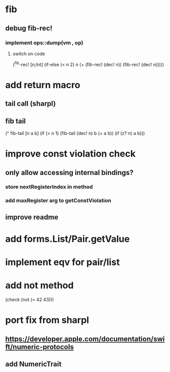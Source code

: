 * fib
** debug fib-rec!
*** implement ops::dump(vm , op)
**** switch on code

(^fib-rec! [n;Int]
  (if-else (< n 2) n (+ (fib-rec! (dec! n)) (fib-rec! (dec! n)))))

* add return macro
** tail call (sharpl)
** fib tail

(^ fib-tail [n a b]
  (if (> n 1) (fib-tail (dec! n) b (+ a b)) (if (z? n) a b)))
  
* improve const violation check
** only allow accessing internal bindings?
*** store nextRegisterIndex in method
*** add maxRegister arg to getConstViolation
** improve readme

* add forms.List/Pair.getValue

* implement eqv for pair/list

* add not method
(check (not (= 42 43)))

* port fix from sharpl
** https://developer.apple.com/documentation/swift/numeric-protocols
** add NumericTrait
